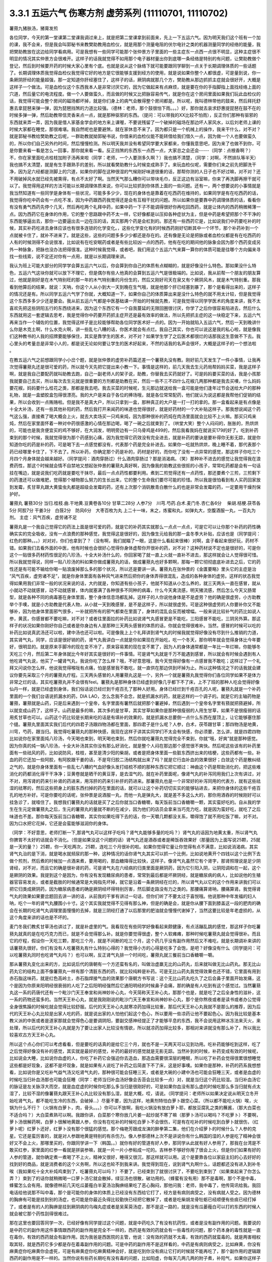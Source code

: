 3.3.1 五运六气 伤寒方剂 虚劳系列 (11110701, 11110702)
=======================================================

薯蓣九猪肤汤，猪膏发煎

各位同学，今天的第一堂课第二堂课我调过来上，就是把第二堂课拿到前面来，先上一下五运六气。因为明天我们这个班有一个加的课，我不会来，但是我会叫郭秘书来教樊助教用血检仪，就是用那个测量电阻的伏尔电针之类的机器测量同学的经络的能量，我把樊助教放在这边给同学看病用。可是我想有一些同学可能那个张仲景方子里面的一些主症东一点西一点很不明显，这种主症很不明显的情况其实仲景方会很难开。这样子的话我就觉得不如用那个电子器材量出你到底哪一条经络是特别的有问题，让樊助教做个登记，然后到时候要开药的时候大家心里有个底。也就是说从这个脉络下就可能要跟同学聊到一点关于长期调理体质的一些话题了。长期调理体质我觉得血检仪我觉得它好的地方是它很能够支援到经方的使用，就是说如果你整个人都很虚，可是量到说，你一条厥阴肝经的能量超强，那一定知道你肝经塞住了，这样子的话，厥阴病就那几个方，樊助教从那边抓抓主症就会很好开，大概是这样子一个做法。可是血检仪这个东西我本人是非常讨厌它的，因为它做起来有点麻烦，就是要在你的手指脚指上面找经络上面的穴道，然后量它的电流程度。做一个人要做蛮久，而且做的时候又比把脉容易传气，就是你在这个房间里面如果我们玩此血检仪的话，我觉得可能会整个房间的磁场都坏掉，就是你们身上的病气会散得整个房间都是。所以呢，我叫德林带他的鼓来，然后拜托舒惠去拿琵琶来弹一弹，因为琵琶挡煞的力道比较强。（德林：老师，那个鼓很怕下雨。。。）好，那你就去哀求舒惠提琵琶在鼓不在的时候多弹一弹，然后助教带信灵香来点一点，就是那种驱邪的东西。（提问：可以带我的XX比较不怕雨），反正你们那种有驱邪的东西就来弄一弄，因为我是借人家基金学会的地方来上课喔，不要说残留了一个破掉的磁场在那边坏人家风水，以后刘老师上课的时候大家都在睡觉，那很难堪。我自然呢也是要避煞，就在家休息不来了。因为都只是一个机械上的操作，我来干什么，对不对？就是郭秘书教给樊助教之后呢，一群助教就拗郭秘书说，你借来的血检仪能不能转借给我们借久一点，因为做一个人也要做蛮久的，所以你们自己另外约时间，然后慢慢检测。所以明天我并没有希望同学要大家都来，你懂我意思吧，因为来了也做不到你，可是你要来看一看是怎么一回事，那你就来看一看。反正挡煞的东西东一点西一点，大家总之会还会-----（同学：点根香啊？）不，你在家里面吃点桂枝加附子汤再来啦（同学：老师，一个人要测多久啊？）我也搞不清楚，（同学：对啊，不然排队等半天）我也搞不太清楚，就是有生手跟熟手的差别，所以就看樊助教什么时候变成熟手了。来玩血检仪呢，需要你们来之前先把脚洗干净，因为足六经都是测脚上的穴道，如果你的脚在这种很湿的气候刚好味道很重的话，那帮你测的人日子也不好过嘛，对不对？还不用破掉风水就已经先被熏得，有点不太好了啊。当然天气那么糟你可以带块毛巾，反正这边有浴室嘛，你来了再洗脚再擦干就可以了。我觉得用这样的方法可能以长期调理体质来说，你可以比较抓到你体质上面的一些问题。还有一，两个想要说的小事情就是我当然知道有一些同学是身体有一些状况，可能多多少少，现在的身体也是靠着在吃西药在维持的，如果同学是有在吃西药的话，我觉得你吃中药会有一点吃不准，因为中药跟西药我觉得还是会有互相干扰的问题。所以如果你是要靠中药调理体质的话，看看你有没有勇气西药先停个几天，然后再吃两个礼拜中药，如果中药一下子不能调得很好你再吃回西药，就是让体内的西药稍微稀薄一点。因为西药它在身体的作用，它的整个思路跟中药不太一样，它好像都是以压抑各种症状为主，但是中药是希望把那个不干净的东西能够逼出去，那你一边要逼出去一边在压的话，其实那两个药是会杠到的。那还有一些西药它是，比如说我们中药要吃补的时候，其实补药吃进去身体应该也有很多连锁的化学变化。，这些化学变化有的时候西药刚好切断其中一个环节，那个补药补到一个点就被卡住了，就补不进来了。就是这些，这些的问题多多少少都还是存在的。还有像是无论是把脉或者血检仪都是有在吃西药的人有的时候测得不会说很准，比如说有在吃安眠药或者是有些比较凶一点的西药，他有在吃的期间他的脉象会因为那个西药变成另外一种脉象，把脉也没办法把得很准。这种时候我觉得，或者吧，我们用这个五运六气来算一算你的体质可能是往哪个方向偏来寻找一些线索，说不定还对你有一点用，就是以长期调理来讲。

我认为班上可能大部分的同学学会算五运六气以后，你会算到你自己的体质有点糊糊的，就是好像没什么特色。那如果没什么特色，五运六气这块你就可以放下不理它，但是偶尔有些人他真的会算到五运六气是很极端的。比如说，我从前帮一个朋友的朋友算过，他就是刚好是在木气特别旺的那一年的木气特别重的月份生的，然后又刚好司天在泉又有个厥阴风木，就是木气特别重。那我看到他算后的结果，就说：天呐，你这个人从小到大一天到晚在生气哦，就是他那个肝已经塞到暴了，那个是看得出来的，这样子的情况还是有。所以同学五运六气学了你就，大概知道一下，如果你自己的体质算出来是没什么特色的就不用太计较，但是我觉得这个东西多多少少还是要会。我从前五运六气都是中医基础课一开始的时候就先教，可是我觉得以同学学医术的角度来讲，我不太喜欢先把这些阴阳五行的东西绕进来，因为这个东西它有一个自我蔓延的无限回圈很讨厌，你学了之后你很容易陷进去，然后什么东西就用这一套逻辑去思考，我是觉得你中药要开药抓主症开还是最有效率的做法，所以先把抓主症的这一块稳定下来，五运六气再来当作一个辅佐的位置，我觉得这样子是比较能够帮助各位同学医术好一点的。因为一开始就陷入五运六气，然后一天到晚讲什么你是木克土啊，什么水克火啊，讲一些乱七八糟的话，你医术就会有点烂。我自己其实，你也可以说这是我的私心啦，就是像我们这种教书的人我的招牌要能够保住，其实是靠学生的医术，对不对？如果学生学了之后医术都很烂的话那我这生意做不下去。我心里头的考量总是非常小人的，都是说无论如何要让学生的医术好起来，不然的话我的名声会很坏，大概是这样子的一个想法啦 。

在教五运六气之前想跟同学小小岔个题，就是张仲景的虚劳补药篇还差一个薯蓣丸没有教。刚好前几天发生了一件小事情，让我再次觉得薯蓣丸还是很可爱的药，所以就今天先把它提出来小教一下。事情是这样的，前几天我去生元药局帮妈妈买菜，我是这样子啊，就是我自己要配药就叫助教去跑，自己一副老师人的架子说，助教，你替我去买药就好了。可是妈妈要买菜的话，我是小孩那我就要自己去买，所以每次去生元就是很重要的方剂都是助教在买，然后一些不三不四什么花椒几两那种都是我去买噢，什么妈妈要花椒，妈妈要什么桂花之类，那都是我去吧。我去买菜的时候呢，生元那边就送给我一盒可能是他们逢年过节会送给大户的那种礼物，就是一盒塑胶盒包得很漂亮。我的大户是来自于各位的捧场哦，就是各位常常配药，他们就认为说这都是我帮他们促销的结果，所以会收到一点贿赂啦。但是我不是真大户，所以只拿到一盒，那种真正的大户是一打一打的拿的。那一盒看起来是有点像是十全大补汤，还有一些其他补阳的药，然后我打开来闻药的味道也觉得很好，就是好药材的一个大补贴这样子。那我想说闻这个药气这么强，直接煮了喝大概会上火，就去大卖场买一只鸡来炖，因为那种很补的药炖在肉汤里面就会比较不上火嘛。那买只鸡来炖，然后在家里面怀着一种对中药很感激的心情在那边喝，喝了一碗之后就束到了。（哄堂大笑）整个人闷闷的，胀胀的，热烘烘的，可能也是我贪便宜买的鸡不够好，在大润发，明明旁边有一只乌骨鸡是499的，然后我看我妈在就说买179的好了。吃到补药束到的那个时候，我就觉得很为那个药感到心痛，因为我觉得它药效没有完全进去，就是补药的要诀是要补得你无影无踪，就是你知道你吃的药是补的药，可是喝下去一点感觉都没有，代表那个药是完全补进去。如果你一吃就热烘烘，晚上睡不着，那代表那个药已经哪里卡住了，下不去了。所以补药，你确定那个药是补的，药材是好的，而你吃了没有一点异常的感觉，那这样子你吃三个月四个月身体就会越来越好。（同学提问：酒肉穿肠过）什么酒肉穿肠过？那是消渴病。（笑）那种补不进去的感觉让我觉得我在浪费药性，那这个时候就会情不自禁地又想起张仲景的薯蓣丸真好啊，因为像我的助教这些很抠的小孩子，常常吃药都是会有一句话挂在嘴边，就是说我们吃药就是要吃干抹尽，最后一点点药性都要利用。煮到二煎觉得还有一点药性，那还要煮个三煎，三煎剩下的药渣还可以做堆肥，觉得那个植物那么努力的生长出来，它的整个生命我们要尽可能的珍惜。所以我是很怕看到有人买药回家放到发霉，炙甘草丸跟大黄蛰虫丸都是超级会发霉的药，还有上次那个消矾散青白散什么的也是非常会发霉的药，一定要用干燥剂保护好。

薯蓣丸  薯蓣30分  当归.桂枝.曲.干地黄.豆黄卷各10分  甘草二28分 人参7分　川芎.芍药.白术.麦门冬.杏仁各6分　 柴胡.桔梗.茯苓各5分  阿胶7分 干姜3分　白蔹2分　防风6分　大枣百枚为丸
上二十一味，末之，炼蜜和丸，如弹丸大，空腹酒服一丸，一百丸为剂。
主症：风气百疾，虚劳诸不足

薯蓣丸是一个我自己觉得它的药法上面是很可爱的药，就是它的补药其实就那么一点点一点点，可是它可以让你那个补药的药性确确实实的完全吸收，没有一点浪费的那种感觉，我觉得这是很好的，因为像生元给我的那一盒冬季大补贴，应该也是（同学提问：红色的那种。。。）对对对，你们也拿到了？（没有啊，我们就瞄了一眼，这是什么看起来很棒）对啊，盒子看起来很好玩，药材不错。如果我们去看外面的中医，他有时候也会很好心觉得你身体虚帮你开很补的药，对不对？这种药材说不定也是很好的，可是你这个一贴很多药材药性很足的八珍汤，十全大补汤什么的，你回家喝了就一直上火就一直补不进去，那这样就会让人觉得很可惜。所以我就觉得说，同样一贴八珍汤的料如果你做成薯蓣丸的话，做成薯蓣丸也好多颗啊，那每一颗它彻彻底底补进去之后，它的药性还是有可能不输给你喝一贴浪废掉那么多的那个状况，所以还是要讲一讲。薯蓣丸在张仲景的《金匱要略》里头它的主症是治 “风气百疾，虚劳诸不足”，就是你身体里面有各种风气进来然后把你的身体弄得很混乱，造成的各种身体的虚劳。这样的状态我觉得如果用我们非常一般的状况来说的话，大约就是，你知道有些小孩子，他就不知道从小怎么养的，就三天两头一直在感冒，就从小就动不动就感冒，动不动就感冒，体内就塞满了各种很多不同种的病毒，什么今天禽流感，明天猪流感，然后怎么今天又肠胃型，就是各种不同的病毒塞在身体里面，整个身体信息场都乱掉。这样子的人你说他身体是不是虚劳？他的确是很虚劳，小方助教举个手噢，就是小方助教是代表人物，从小就一天到晚感冒，是不是这样子，所以就很虚劳。可是这种很虚劳的人你要补你又不能够补，因为他身体里面邪气很多，一补就把所有的邪气都束在里面了，身体的混乱会反而被增幅。一般来说比较补气的药比如说人参，黄芪，你感冒都不要吃嘛，对不对？或者往里面拉的补药比如说肾气丸感冒更是不能吃，三阳感冒不能吃，三阴另外算。那这样子的状况如果你刚好你自己或者是你身边有人是那种三天两头感冒的体质的话，你就会觉得很难补。当然，感冒的时候可以吃的补药比如说真武汤还可以啦，建中汤也还可以啦。可是像我上上个礼拜讲到肾气丸的时候我就觉得好像没有尽到什么推销的力道，其实肾气丸，同学，应该是很好销的药，肾气丸我讲白一点就是你如果现在开始吃，吃一个冬天，那你明年就会觉得身体比今年要好，很明显的。就是原来手脚冷的现在变不冷了，原来容易累的现在变不累了，因为人的身体通常都是一年比一年烂嘛，你能够冬天吃三个月，然后第二年身体就比今年好其实是很好的一件事情。可是肾气丸就是千万不能遇到感冒，所以就会有时候会遇到有人他吃肾气丸说，他买了一罐肾气丸，我说你吃了怎么样？哦，不好意思哦，我今天觉得好像有一点感冒我不敢吃；这样过了一个礼拜又问说你怎么样，他说我觉得喉咙有点痛，怕是感冒我不敢吃，就一直供在那边供到坏掉为止。所以这种情况之下的话我就会建议你要先采取三个月的薯蓣丸疗程。三天两头感冒的人用薯蓣丸这是一个，另外一个就是薯蓣丸我觉得你们各位同学如果不是体力非常之烂的话，其实吃薯蓣丸并不会很有feel。薯蓣丸是那种身体已经虚到好像几乎都下不了床，上不了班的那种人吃会觉得好像仙丹一样，就是已经虚到身体，我们俗话说已经烂到千疮百孔了那种人好用。身体已经烂到千疮百孔的人呢，薯蓣丸就是一个补药里面的一个我们台语说抓漏水的药，DIA LAO，怎么念我不会念，就是抓漏水的药，就是这样的一个调子的。就是它的主轴药物是薯蓣，薯蓣就是山药，只是后来遇到一个皇帝，名字里面有薯然后就把那个薯避掉，然后遇到一个皇帝名字里有蓣就把蓣避掉，所以就变成山药了，这样子。山药是最多的嘛，其次多的是甘草，其实甘草如果你是那种很瘦弱的人用生甘草，如果不是很瘦弱的话用炙甘草也可以。山药这个药比较是长期来吃的话是有填补的效果的，就是抓漏水总要倒一点什么东西在屋顶上，让它能够塞住那个缝。薯蓣丸里面其实我们后代的四君子汤跟四物汤都在里面，那四君子是什么呢？人参，白术，茯苓跟甘草；那四物汤是地黄，川穹，芍药，跟当归。我觉得吃薯蓣丸的那种快感，我现在这样子讲其实同学们不太会有快感，你必须要，怎么讲，就是四君四物比如说你在家里面炖八珍汤，今天喝也束到，明天喝也束到，然后你就吃薯蓣丸觉得完全不束到，你就“哦，好爽”就是那种感觉。因为你真的炖一锅八珍汤，十全大补汤其实你没有那么好消化，就是整个人闷在那边那个感觉很不爽快。然后呢这些该有的补药里面有一些祛风的药，比如说防风，桂枝，甚至是清少阳的柴胡，或者是把身体里面一些脏东西挤出来的桔梗，这些药都有一些。补血的药它还加一些阿胶，有阿胶跟干姜的话，不是穹归胶二汤结构就出来了吗？就是它行血补血的效果很好；白敛这个药是散纠结之气的，就是你身体里面有一些乱七八糟的气血好像头发打结梳不顺的那种东西它把它顺过：神曲这个药是帮助消化的，把这些难消化的药都消化得干干净净；豆黄卷就是晒干的黄豆芽，是去湿气的。就在补药里面呢，像肾气丸的补泻同用我们上次有讲过，对不对，用泻肾的药来引补肾的药进来，用泻肝的药来引补肝的药进来。那薯蓣丸也是一个非常好的补泻同用的代表方，就有这些祛湿的祛寒的，然后这些把身上的脏东西扫掉的药在里面的话，就可以让这个补药切切实实的能够钻进去，来把你身体的这些千疮百孔的地方补好。可是你要吃的话呢，张仲景是说酒服一丸，而他一丸是弹丸大，就是差不多这么大的，那你用酒吞的时候刚好可以挂急诊了，就噎住了。我想我们薯蓣丸的话就是买了之后你就当口香糖嚼，每天饭前当口香糖嚼一颗，其实蛮好吃的。自从我的学生在生元定做薯蓣丸之后，生元的薯蓣丸的量就不断的在减少，因为他们的店员会拿来当巧克力吃，就是因为蛮好吃，就吃了之后味道也不差。那你每天饭前当口香糖嚼，其实你如果吃得下去的话，你一天嚼几颗都没关系，嚼得饱了就不用吃饭了嘛，对不对。因为口水把它花掉，它还是会蛮能够滋润你的身体。

（同学：不好意思，老师打断一下,那肾气丸可以这样子吃吗？肾气丸能够多量的吃吗？）肾气丸的话因为地黄太重，所以肾气丸你脾胃不太好的话就会不消化。（但是如果没这个问题的话）肾气丸还是酒吞或者是稀饭吞效果好（那量因为上面写说25颗，25就是一天的量？）25颗，你一天吃两次，25颗，连吃三个月很补的啦。如果你觉得它量让你觉得有点不满意，比如说消渴病，其实肾气丸治的是下消，就是喝水就频尿的那一种，这种情况的话你肾气丸其实可以抓一个比例，比如说地黄开个四钱以这个比例下去做个煎剂，然后煮的时候加一点酒来煮，要用喝的，那血糖降得比较快，这样子。像肾气丸虽然它有个肾字，那肾照理说是足少阴肾经，对不对，而且它的确是很补肾的药，可是肾气丸在六经病的归类里面是厥阴药，因为它引阳入阴，让阴阳调和在一起，这个是厥阴的效果。我提到这个是因为，你有没有发现糖尿病的患者，常常到最后都是坏厥阴经，就是糖尿病的病人，比如说他的生殖器官容易发炎，或者是截肢的时候通常是大拇指先坏掉，就它是沿着一条厥阴经在烂的，所以肾气丸以它的这个作用来讲我们可以把它归类成厥阴药，因为糖尿病患者的确是厥阴经坏得特别厉害，然后脚走路没有力之类的。那腰痛算肾呐，腰痛算肾。我觉得肾气丸的效果如果要岔题回去讲一讲的话，从前我的干爹有讲过一句话，但你们听了不要太过于喜悦哦。他说那种中年发福的妇人呐，吃个一年的肾气丸腰围小十寸。这个其实我就觉得不见得有那么神，但是的确是会，就是你从腰下面到膝盖这一段的肥肉的确会在长期的吃肾气丸调理里面慢慢的去掉，就是三阴经打通了以后那里的肥油就会慢慢代谢掉了，当然这要比较是年老虚损的，从这个角度来讲的话也是不坏的。

麦门冬我们教炙甘草汤也讲过了，就是补虚里的气。我看现在有些同学好像看起来颇健康，有点活蹦乱跳的感觉，那这样子你吃薯蓣丸就真的是在吃巧克力而已，就是不会觉得那么补。就是你要觉得很虚，整个人软瘫瘫，那种时候吃薯蓣丸就会觉得很补。而且它的疗程，假设你一天吃三颗，那吃三个月，就是不间断的吃三个月，这个药几乎没有副作用然后又不难吃，就是长期调补来讲的话薯蓣丸很好。你们有没有人吃薯蓣丸有什么特别心得的？我觉得小方的心得是吃多了会饱，是吧？好像没有什么（同学提问：可以吃薯蓣丸同时也吃肾气丸吗？）也可以啊，反正肾气丸排一个时间吃，薯蓣丸就三餐前当口香糖嚼一嚼。

那从薯蓣丸变化出来的方，比如说后代的唐朝有一个方还蛮有名的，叫做治虚羸无比的山药丸，后来就叫做无比山药丸。那无比山药丸它的结构上面不像薯蓣丸一样有那个清脏东西的药，就比较纯粹是补药。可是无比山药丸我觉得效果也还不错，它里面有用到赤石脂这味药，就是红色高岭土，赤石脂焊接气血的效果那个唐朝方书写说：这个无比山药丸吃久了之后会鼻子里面开始发痛，这个是因为你原来阳明经很衰弱的人吃了之后阳明经强然后它通阳明经的时候鼻子会痛，那的确是有人吃到有这个感觉过。当然薯蓣丸这一系的药唐代还有一个毗沙门天王奉宣和尚神妙补心丸，今天简称天王补心丸，那那个也是，就是吃了之后全身性的滋补，这一系的药物还蛮多的。当然天王补心丸，就是我刚刚说的毗沙门天王奉宣和尚神妙补心丸，那个是你熬夜或者是读书或者办公觉得全身很焦躁的时候吃就会觉得比较舒服。后代的天王补心丸就寒凉药加得比较重，那后代天王补心丸我就不是那么的推荐，因为后代的天王补心丸比较是出家人吃的药，就是说出家的人怕他们起这个色心，所以要用一些凉药让他不要起色心。因为我比较是基本教义派的中医或者是道家那就会觉得色心是要调阴阳，要副交感神经提正了才能够平息的东西，我不会说用这种冰冻法来灭火，来处理，所以后代的天王补心丸就是为了要让出家人比较没有情欲，所以就凉药加得比较多，那相对来讲就没有那么补了，所以我比较喜欢古方天王补心丸。

所以这个点心你们可以考虑看看，但是要吃的话真的是给它三个月，就也不是一天两天可以见到功用。吃补药能够吃到这样，吃了之后觉得好像没有补的感觉，其实就是最好的感觉，补药的最好的感觉就是无影无踪。当然补到的时候，补药变成有效的时候呢，比如说会大睡，比如说你血虚的人，你吃了补药它会强迫你去造血，那造血需要很深层的睡眠，所以吃了补药会觉得很累很想睡觉这些都是好现象，这都不是坏现象，就是如果有人说吃了补药之后简直下不了床，这是好事噢。如果你是那种，补药的药系我想想看，比如说你是又吃补气益气汤又吃肾气丸的，那种很可能会狂睡三天，或者是大碗的小建中汤也可能会狂睡三天，或者是血虚的时候吃当归补血汤那也可能会狂睡（同学：老师当归补血汤好像会舌苔会比较多一点）对，就是当归这个药比较湿。当归补血汤它的脉证是左关脉浮大而空，就是血症虚的时候你吃那么多当归是很刚好的，可是如果你血没有那么虚的时候吃那么多当归就有点太湿了，比较不湿的像薯蓣丸跟天王补心丸比较没有那么湿，就是大概，哎，请说。（同学提问：老师所以如果决定说从明天立冬开始吃肾气丸，都不能吃生冷的东西，会破掉…）尽量不要，因为这样，地黄剂特怕白萝卜跟空心菜。（所以都不能吃火锅）唉，火锅为什么不行？（火锅有白萝卜，肉，骨头。。。）你可以不放啊，我吃火锅没有放白萝卜耶，都放豆腐乳之类的蘸酱，（那大白菜也不适合吗？）大白菜煮熟可以啊。我跟你讲，白菜那个寒你放几片姜一起炒就不寒了嘛（那萝卜汤可以喝吗？不吃萝卜）不要啊，萝卜汤很解药啊，白萝卜很解地黄跟人参，你没有在吃补的时候吃白萝卜不会很伤，可是有在吃补的时候吃到白萝卜就很伤，（红萝卜呢）红萝卜还好，红萝卜没有那个很猛的感觉。那个梅艳芳跟成龙演的醉拳第二集，他们在介绍萝卜的时候什么？人参的克星。它还是蛮厉害的，就是对人参跟地黄是特别的有杀伤力。像人参那德林上次不是讲说你有什么韩国的湿的人参是吃了精神会很好又不会上火，那哪里买的，你跟同学讲一下（韩国。。）就你有好的管道有好人参，那同学从此就有好人参用了，那我在台湾是不敢买红参，家里面的红参一看就是拼装参嘛，就是一片一片小参粘成一坨的。吉林参不够好你用了很会上火，但是你们如果有好的人参的管道，就你确定煮一煮喝了不上火，精神又很好，睡得又很沉，那这样就可以用。这个是要靠各位以家庭主妇的心去好好的找到好的商品，就是消费者的这个义务啊，所以这也轮不到我来讲。我觉得到现在，说到肾气丸啊什么，话题都还没有进入到补冬唉（我如果吃十全大补炖鸡束到了，吃薯蓣丸可以吗？）不要了，已经束到了就很讨厌了，不要吃到束到了（如果束起来了你怎么弄？）束到了的话你就稍微喝一口萝卜汤它就会散掉，绿豆汤也很散，破功用的。（蜂蜜有没有用）那不是毒啊，那个不是中毒，蜂蜜怎么会有用。就像德林前几天吃瓜蒌薤白半夏汤治胸痹结果吃了恶心胸闷，那他问我：老师，我中毒了，他传简讯给我。我回电话给他说那不叫中毒，那个是可能你的身体的体质上已经没有东西给它打了，经方是有病则病受之，没有病就人受之。因为德林的胸痹有可能是挂到别的汤症，也可能是你最近灸得比较勤快已经把它散掉了，或者是吃柴胡龙骨牡蛎已经顺便有些痰已经打掉了，或者是有的人的胸痹是挂到厥阴病的乌梅丸症或者是吴茱萸汤症，那不是这一路的，就是没有瓜蒌薤白可以打的东西的时候人就会被它那个药性刮得很难过。

那在这里也要回答同学一次，已经好像有同学提过这个问题，就是中药吃久了有没有抗药性，或者是没有副作用的问题。我要说的是中药它的副作用这件事情跟西药的副作用是完全不一样的，西药是有效的药就会有一些毒性的问题，那个药本身的毒性就是一直在毒你，有效的西药就会有副作用。因为我爸是西医院的主管，他说：没有效的药就不太毒，有效的西药就蛮毒的。就是两害相权取其轻，就是西药它多少都是存在着毒副作用的问题。可是中药的副作用不是这样看的，中药是有病则病受之，比如麻黄，你没有麻黄症你吃麻黄你会虚死，可是有麻黄症你吃麻黄精神会好，就是吃到你没有病让它打的时候就不能再吃了，那个副作用的逻辑跟西药的副作用是不一样的。当然你说有些药长期吃有没有毒的问题，比如阳虚，你每天几两几两的附子煮，补阳气，如果你这样子连吃八个月的附子，你也可能会有附子的毒副作用，就是整个人脸会有一点灰绿灰绿的。我觉得那个东西有点像是所谓的生命力的取代现象，就是人的能量不够你一直用植物的能量来补，然后补到你有点植物的样子，这个不是很可爱啦。但是基本上有寒气让它打的话，附子都不太会有长期的副作用。像德林的这个瓜蒌薤白半夏汤吃了不舒服这个事情，其实也是一个蛮好的契机，比如说在明国初年有一篇中医界的文章叫做断肠续命记，讲一个姓王的中医他得了腹膜炎，肚子痛得不得了，想说要死翘翘了，然后他好像是吃承气汤之类的药，吃了之后一直拉肚子，可是肚子还是痛得要死，因为腹膜炎是脓已经弥漫在肠子外面了，你去打大便也没有用。因为已经生死关头了他就吃了一剂大陷胸汤，大陷胸汤就是里面有比大黄还多了几个甘遂啊什么的药，吃下去之后他就觉得，哇！好舒服!就是大陷胸汤的药性不会像大承气汤的药就直接就下去，是在胸口这边盘旋，然后把痛的那些脓都抽干净那种感觉，然后他就好了。好到觉得已经快要痊愈了，想要再喝一碗收工，那一碗下去就痛得在地上打滚。就是那个药你有病给它打的时候你觉得哇！仙丹，你没有病给它打的时候就是剧毒，就是这样的情况，比较是可以形容中药的副作用。所以如果你吃中药，有吃有好的话你那个方不用急着换，那你吃到已经再怎么吃都没有再好了，那可能你就要找新的主症框吃别的方子，是在这个逻辑来运作的。

（大黄蛰虫丸可不可以和肾气丸一起吃？）我觉得隔开吧，如果你是饭前吃大黄蛰虫丸你就饭后吃肾气丸。有些时候有些药加在一起会产生你不要的结构。因为经方很讲究结构，不要说经方，比如说后代方，清朝就有一个医案，就这个人阴阳两虚，医生就开药，阴虚我们来开个六味地黄丸，阳虚开个补中益气汤，然后让病人早上吃六味丸，晚上吃补中汤，哇，那个人吃得很好。那有一天那个人要出门旅行，想说不行啊，没时间吃了，赶快煮在一起吃，然后就胃塞住。因为补中汤是往上拉的，六味丸是往下走的，然后两个汤就粘住，变成中间就闷住，然后医生就说你不能这样吃，这两个药会打架的，要分开来吃，那这样子就会比较好。就是药的走向问题要考虑一下，所以就稍微隔开，隔两个钟头，你等第一个药的药性过了再吃第二个药就可以了，大概是这样子的逻辑，还有没有要说的？（同学提问：因为我现在这样打嗝是有点吃得过多，胸口还有点闷，那我该吃点什么调护）呃~你的胸闷感有没有伴随恶心感？（没有）那这样子的话，单纯胸闷就回到桂枝去芍药汤，就是补心阳，因为胸口已经没有它可以打的东西它会刮掉你胸口的气血。（腰吃肾气丸？）腰吃肾气丸就可以。（现在在补虚的话要不要多吃一点？）你消化得动你就多吃，无所谓啦。肾气丸加点酒煮碗汤喝也可以，消化得动就都不是问题。肾气丸的问题是怕你消化不动，加上脾胃这边被挡的话，药效就差了，所以这边就把薯蓣丸介绍给大家。
现在接下来就是要跟同学聊一聊中医的某一个层次的体质学，我们来说一说五运六气。五运六气我觉得有点像是推背图烧饼歌，就是每次都是这一年快过完反省一下，觉得，哎呀，今年五运六气是这样，果然。就是事情没有发生你不会很当一回事，等到事情过了回头来想才觉得说对啊，今年为什么不这样保养？都是马后炮居多。五运六气的话，我们把五运跟六气分开来讲，这样子同学比较能够理解。五运就是每一年有每一年的年气，这个年气当然是依照五行金木水火土，金木水火土是五，所以它的数字一定是天干地支里面五的倍数，所以就是甲乙丙丁戊己庚辛壬癸这十个。我给你们的这个讲义就是西元年跟公元年的尾数是什么那一定就是甲乙丙丁的某一年的什么嘛。我们先来看一看今年的反省，今年是2011年，公元年的干支，2011是“辛”。那辛的话，我们看这个表格最左上角天干，如果是辛的话是水运，丙或者辛是化水。这个化水如果是丙的话，就是水运太过，如果是辛的话就是水运不及，所以今年的一整年的这个气的调调就是水运不及的调调。好，我们来反省今年大家生什么病，因为上个礼拜好像好几个同学樊助教都觉得他得猪肤汤症，所以就让我觉得说必须要来反省一下。我们中国人讲究五行的生克对不对？水会克什么而它被什么克呢？就是我们中国人的五行是土克水，所以水运不及的那一年就会土气有一点太过嚣张。土气在风暑湿燥寒火里面是是湿气，所以2011年这一年的问题会是湿气太重。然后水不够的话，平常水要去克火，让火气不要太嚣张，那水运不够火就会不被克，所以火气也会太重。这个现象通常在前半年会比较明显，怎么个明显法呢？就是前半年就会又湿又热，就是人的体质会太湿而太上火。那这个人的体质如果又湿又上火会怎么样？代表性的就是尿道结石。所以是不是有同学说今年好像尿道结石特别多，猪苓汤症特别多，就是又湿又上火的体质，这个部分会呈现出来。那到了下半年我觉得就是非常单纯的水运不够的调子会出来，那水不够的话会怎么样啊？就是上个礼拜同学喉咙痛都在猪肤汤症，就是肾水不足的一些病就开始出来了，所以我觉得以今年来讲这个反省还是可以的。你想想看噢，因为这个天干地支十年轮回一次嘛，所以通常我们哪一年出生的，等到我们十岁，二十岁，三十岁，四十岁的那一年，通常身体会特别的有一点毛病，因为你比较偏到的那个地方会特别的再更偏一点，所以这个东西还是有意义的。所以中国人就会说，比如说像2011年这种年气要怎么补呢？就你要补水，补肾水。问题又出来了，你想想看，我们一般来讲补肾水的药一定是地黄为主对不对？可是如果你这一年是脾胃太湿的一年你地黄怎么补，对不对？所以开药就会遇到这个难处。就是如果你知道这个五运六气卡在哪里的话，你开药就会有一点偏颇出来。就是你要吃地黄，可是你脾胃又湿到你不能吃地黄。像这种知道今年是水运不够，水运不够的话相对来讲是容易发炎的体质，可是水运不够的话会容易湿气泛滥的体质对不对？那湿气泛滥又容易发炎的时候，比如说你今年感冒如果你咳嗽的话那你就要想：这咳嗽可能是脾太湿然后支气管在发炎，你懂吗？就是今年开药的调子就会往这个调子走。所以如果今年的感冒咳嗽你可能你那个去湿的药就可以加多一点，比如往年咳嗽药里面不加苍术的，可是今年可能就多加一点苍术啊，茯苓啊之类的。那往年咳嗽药不见得下那么重的清火的药，今年清上焦火的药什么栀子啊可能就要加一点，就是这样子那个咳嗽就会比较好医，就是每一年每一年跟着年气调，你开药会比较好开。这都是马后炮，对不对？助教已经快要跟我比中指，说你现在才讲都病完了。就是这个调子会存在的，所以我觉得这个年运虽然是一个很单纯的五行的太多或不够，可是实际上这一年的很多病都会被这个调子污染到，所以这样子同学还是要有个底。那我呢，在今年年初的时候我就觉得说我不要放马后炮，所以我在部落格写一篇文章说今年要补水的话，你要多吃猪油饭，猪油拌饭或者是上海菜饭，就是你买一些肥猪肉来炸猪油，因为要补的话猪油要自己在家炸，炸得焦黄一点比较有用，然后加点盐巴青姜菜切末蒸一锅菜饭，（同学：加一把家乡肉呢）对，之类的，就是猪油蒸饭。因为饭这个东西还蛮祛湿的，猪油又补水。我就觉得如果你是学张仲景方剂学的就会知道，肾水虚你要补的话赶快用猪油补，补得最快，用地黄补那是慢慢调补的，地黄不见得比猪油快噢，少阴病的方子里面要补水都是用鸡蛋黄或者是猪油，都不是在用地黄在补的。（同学：要炸到焦焦的，我以为说现在猪油熬得白白漂漂亮亮的）漂亮比较不好吸收，微微的焦黄比较好吸收（吃卤肉饭有没有用？）其实也是可以，只是卤肉饭的那个猪油没有焦黄，如果你自己熬的话应该会比较能够让药性更透出来一点。像现在都是马后炮，不过我这年头就讲过了。你摇头是什么意思（同学：我觉得卤肉饭的效果不如炸猪油）我也是觉得卤肉饭不如自己在家炸猪油做的猪油菜饭。就像今年2011年你吃很多补药的感觉，就是身体有被补到的感觉还不如一碗菜饭，真的会有这种感觉，就是今年特别需要这个东西（同学：上海菜饭要先炒过以后再去电锅蒸吗？）这样也不错，当然这个法子可能你明年就不能用了，因为明年是什么年啊？壬，壬的话是木运太过（同学：那是肝火太旺，大家会生气嘛？）可能，明年是木运，壬是木运太旺，木运太旺的话，木太旺去克什么呀？木克土，所以明年的整个调子会比较像少阳病的柴胡芍药栀豉甘草汤那个样子，就是神经紧张造成消化失调。木运太旺，金克木，那肺就好像克不住木，就是肺克不住肝，那那个时候肺就会有一点被肝卡到一下，所以明年会比较气虚，会比较容易气虚。所以木运太旺的一年你要养肺要怎么样呢？就是对人对事都要告诉自己要维持一个冷漠的心。就是说人家发生什么事就要告诉自己，那是人家家的事，那是他家的事，就是这个人好烂，那是烂他家，就是要有那种你家的事是你家的事的那种感觉(同学说：那所以就要补肾吗？因为肾水)木运太旺，你还补肾去生木，水生木，那你会爆掉（。。。）木运太旺的话，会生火，所以你不能补火，你补了火它会把金烧坏，就是疏肝补气就好了，疏肝补气为主。当然你在补的时候就会知道因为这个五行的不调和哪里会卡到一下，那时候你再微微调。就像是肾水不足照理说是用地黄，可是今年用地黄会卡，就是脾胃太湿用地黄会卡。所以今年大家团购炙甘草丸不知道干什么，那么多地黄吃下去不知道会不会卡到一下。我觉得同学也不要在这个五行的思考里面太过于扮演或者是推演到太泛滥的地步，因为五行就是什么都可以生，什么都可以克，乱成一团之后你不知道药要怎么开了。但是以古时候的人的每一年每一年的诀窍来讲的话，像今年就是你如何能够补肾水但是不要被脾湿挡住，这个药法要会。那绕过地黄的话就是猪油好用，你不绕过地黄的话你可能就是，比如说你吃地黄剂觉得有点塞到，那你要吃些去脾胃湿的参苓白术散之类的药把脾胃的湿气刷一刷，之类的。所以我觉得张仲景补肾水这件事情就是用猪油剂其实是很高招的。因为像今年这种年气真的是猪油剂好用，你不用猪油用地黄的话就会比较难用。我年头会写《今年吃菜饭》那篇文章，我觉得好像是看到楼忠亮医生（出过一本书叫《算病》）的网站好像叫人家今年要吃核果类核桃类保养。其实那也是对的，可是我就觉得说吃那么素干什么，菜饭不是比核桃好吃吗？就忍不住吐他槽写了一篇，不是出于善心噢，就是有点跟人家莂苗头这种恶念写的。当然我今年也吃了不少核桃啦，所以说是莂苗头其实还是有听人家的话噢。
因为讲到猪油剂我就忍不住今天来说一说少阴篇的猪肤汤。我先来顺过一遍，就是少阴病容易烂扁桃腺对不对？那我说你烂了扁桃腺，你知道自己脉是很沉的，沉细的，那就赶快吃麻附辛，吃真武汤把少阴病治好，但是我这个话讲了之后，我想同学有些人可能误解啊，以为真武汤，麻附辛是治喉咙痛的，那不尽然噢。就是你喉咙一痛就要赶快吃麻附辛是没有错，可是少阴病的喉咙痛最要紧的事情是你要先治好少阴病，就是少阴病治好你喉咙痛才不会恶化，所以我当然会说你要先吃麻附辛，先吃真武汤，可是你吃了麻附辛吃了真武汤扁桃腺说不定还是烂在那里，所以这个反过来讲是不对的。我的逻辑是说你如果没有先把少阴病治好，你不能去吃治喉咙的药，因为没有效，但是你少阴病治好了你不见得喉咙痛就会好。那少阴病的喉咙痛我们一般最常用的方子是桔梗把那个脓挤掉，挤掉的时候他那个组织才能够恢复活力。

什么事情？（。。。。。。。）那那个甘草生甘草本身就有类固醇的消炎效果嘛，所以吃了以后比较不会发炎，那桔梗甘草汤是什么时候好用呢？桔梗甘草汤他好用的时候是——你喉咙痛可是很有痰可以吐出来，就是你会知道你那个喉咙痛的地方呢那个痰有在往外流，你知道吧，一面喉咙一面扁桃腺发炎一面可以咳——就是吐得出一些那个黏黏的东西，那代表它的那个化脓是有出口的。那有出口的情况桔梗这个药就特别好用。这样懂吧 所以  “喉痛而有痰”这个主证框 你用桔梗甘草汤，那桔梗一碗就下到8钱 不要再少了（三碗一碗服。。。）随便啦  有他们那个量就可以了 （没有痰）那没有痰就有别的医法这样子。那所以这个少阴病喉咙痛吐得出痰的桔梗甘草汤好用，当然先决条件是你先把少阴病医好 哈，不让扁桃腺一直继续烂下去，那其实我今天是因为讲到五运六气就觉得有些猪油的方剂要先教。所以我今天来呢上楼的话同学给我讲我们家小孩在肠病毒肠胃型感冒，那些流行性的东西咯，我会觉得说糟糕没有先把泻心汤什么的排进来，（吃太饱是泻心汤？）不会啦，什么泻心汤吃太饱，吃太饱吃健脾丸，那这个——所以呢我觉得少阴病啊基本-因为少阴病喉咙痛有六个方子，那我觉得桔梗汤或者甘草汤这种我觉得是一般最常用的，那然后呢上个礼拜同学在这边少阴病喉咙痛哦，好像那个喉咙痛的感觉并不是喉咙那边很有痰，而是身体有点热烘烘的感觉，就是身体有种燥热感，那那个会挂到猪皮汤，就是用猪的那个五花肉的那个肥猪肉的部分来煮的汤，那这就是买一斤啊，古方的一斤现在你乘以0.3嘛，就买个五两重，就买个五两就好了，买五两的五花肉的肥的那一半，然后呢煮了之后呢，十碗水煮五碗水，那水当然是煮得很油啦对不对，那你再加一碗的蜂蜜，再加半碗的米粉下去，那这样子蜂蜜与米粉煮了之后它就会变成粿粿自动就产生勾芡的状态嘛，那放凉之后就变成果冻状，那不是果冻状糊状吗，（对，就是糊糊的）糊糊的，啊天气不够冷那就糊的，天气冷它就变果冻，那那个这样子的话呢，你就这样子一瓢羹一瓢羹吃，那这个的话就是，他的主证是少阴病拉肚子加喉咙痛加胸闷加心烦，简单的来讲就是哦，你得少阴病的时候，你的那个内分泌的肾，是很需要立刻给他补充类固醇、胆固醇类的东西，然后用皮肤呢，用猪的肥肉去补，因为肥肉在皮下对不对？皮下刚好走膜网，因为如果你要补这个心的话那你就用鸡蛋黄，那就是朱鸟汤，那走膜网，那这个走膜网它还会全身这样走一圈——消炎，那你就要记得就是如果你的喉咙痛或者你身上经今年的身上有你这好像有在发炎的感觉，然后身体热烘烘烦躁的感觉，这个拉肚子或有或无都没有关系，因为少阴病肾虚有的人会拉肚子有的人不会拉，但是主要就是身体热烘烘，胸口烦闷那种感觉有出来的时候，那还是这个猪皮汤有用，所以同学你如果今天年感冒走到这一块了，那你就要会用猪皮汤。

你——什么那么多表情，（哎，我小时候想说太好了，我没有下利可以不要吃，就是你既然说可有可无）下利可有可无啦，啊就有种热烘烘的烦躁感，胸口闷乱闷乱的感觉，啊请说（想问一下哈，上个星期啊就是我们XXXxx有些人在说大家就讲。。。。。）我不晓得，樊助教说的，他的辩证点在哪里我也搞不清，反正他说了就算，因为他医术算好的了，就是已经（因为上次我记得他跟大在讲说就是喉咙痛啊，然后吃猪皮汤的），不会吧，喉咙痛就基本排的是桔梗甘草汤，（这白粉是米粉？）啊？什么？米粉，米粉。（米，吃米的粉）米打成的粉，米磨成的粉，做”哇贵”的粉。（哦就是那个。。。。）”哇贵”那种，对。（。。。。。。。。。）啊讲话讲太多，那（。。。。）因为讲话讲到搔瞎的时候当然是猪肤汤嘛对不对（。。。他讲的一些症状就是说你是吃真武汤。。。。）哦，那那个我可能是因为今年的年运的关系，我会听到你那样子吃真武汤会觉得你身体会变得太干，需要用到一点猪皮的剂来润一下，因为吃真武汤会吃到一个点，你会觉得好像身体有点焦躁焦躁，烦躁烦躁的感觉还在出来，那就是猪皮吃不够啦，这样子。因为如果没有那种，如果吃麻附辛或者真武没有那种热烘烘的烦躁感出来的话，那你就看看如果是那个喉咙痛有痰你就用桔梗甘草汤收功就可以了，但是今年来讲的话你吃真武麻附辛可能收得不是那么漂亮，会残留一个烦躁感，这样子，（。。。。。）地支我们等下看六气来讲，我给我分开讲，我现在在讲五运，所以今年的年运是如此，所以你就知道说诶说不定今年就是又湿又上火，然后又可能是水不够，身体自我消炎的机能不足，所以动不动就身体会发燥热，那今年你有没有觉得好像身体容易好像又觉得湿闷闷地，然后觉得人热烘烘的这种感觉，多多少少可能会有，那你就知道怎么调，那如果你是虚劳体质的人呢，那就要学会另外一招叫做猪油煎头发（呵呵呵）这个方子很好，今年很好用，要学会，到明年就不用喝，你咬着牙撑到明年就换了（呵呵呵）呵呵，明年你肝气郁结的时候用鳖甲磨成粉，那个特别疏肝，对，鳖甲磨成粉，那个疏肝效果最强，你那个肝脉硬邦邦的，那种肝脉硬邦邦就是你在家里面咯一天到晚跟什么老婆老公孩子呕气哦。呕那么十年之后你肝脉整个硬掉，那要用鳖甲才能打通，怎么啦（。。。）啊？（。。。鳖甲）鳖甲还算便宜啊，不然要羚羊角啊，羚羊角好贵，（。。。没有别的东西。。）如果你只需要疏肝的话就鳖甲一味，这样子，那你又气虚血虚你另外挂嘛，好吧，我只是单纯在讲疏肝啦，那这个猪膏发煎咯治的是一种古书把它归到黄疸类，但是有些人呵他这个症就是这样子这个人看起来枯瘦枯瘦的，然后脸色是黑黑黄黄的，就是你有时候觉得这个人看起来怎么那么，那么焦枯那种感觉，那这样的情况呢你必须用猪油煎头发，

哎怎么露出一副不可置信的表情？（到哪里去找头发。。。剪头发）头上面就有啊（剪头发剪头发）就是你家里面随便有什么小妹妹，辫子抓过来咔嚓一刀就有啦。这叫家人乐捐啦，就是不要染过的就好，不要有染过什么离子烫过的，（还有没有染的，要小朋友的）哦我跟你讲我们的那也是很好啦。就是就是乱发如鸡子大三枚，就是古时候的人没有染头发这件事，或者就算染也是天然染剂不会shi嗤伤你啊.，那那种文化话就是平常梳头时候啊那种掉下来的头发，那有事没事就装个布袋啊，自然而然就会有一定的存量，你知道吧，梳头梳下来掉的那种头发，就是你不用特别去剪，（太好了，哦）或者是那洗澡缸、浴室排水口拿出来，洗洗就留着。那那乱七八糟也不要拔你的毫那种啦，一坨两坨，xxx  一坨坨的毛球那样子你知道吧，就家里面洗干净就留着（老师一定要黑头发还是白头发），可以可以。中国人说发是什么呀？发为血之余，就是人的这个吃进的营养拿去造血，然后血用到最后分解了，没有用了，那个最后剩下来的血的那个残余物质他会拿去长头发，这是中国人这个人体神话诶，所以中国人就会觉得说，头发是个非常重要的引经药，就是你任何的，你吃下去的营养哈，要引他到血里面去做血该做到事你就必须吃头发，就是头发是血走到最后变成的东西，那如果你比如说西医说什么生病做化疗之类的，那你血伤到了，他走不到最后一步，那你头发就会掉了，这样子，就是，所以你用了头发的话，你的那个吃下去营养都会跟着血走一轮。那那个因为小建中汤那个吸收营养主要是消化轴的，就是让你的消化轴能够吸纳营养，但是吸到的营养，如果不能够跟着你的血走一轮的话，这个人就会有所谓的血枯症，就是看起来黄黄黑黑整个人焦枯焦枯的，那这样子的病呢，那你就要用猪油，因为猪油呢也是吃下去也会走这个三焦膜网，滋润你的，那头发加猪油你吃下去的营养就可以很到位，你知道人才不会这样的黄黄黑黑枯瘦枯瘦的（xxxxxx健康的人头发 头发要x进去吗）不健康的其实也可以用，哈？（头发要x进去吗）不必不必，就是你拿那个半斤猪油，半斤猪油也没多少啊，而古时候半斤现在是4两5两左右嘛，5两做差不多一碗，不到，不到一碗这个饭碗的猪油，那那个猪油呢，你就在火上面烧得很热很热，然后把头发丢进去，那头发在热猪油里面一直烧一直烧，他会慢慢化掉，会碳化，那到最后里面的碳化头发可以不要吃，你就喝那个猪油就好，小心烫死人咯，就是放到温温的（可是放到温温的这样喝起来特别恶心啊，）分两次喝，我管你恶心不恶心，这是药，又不是吃饭，对不对（那我可以拌饭吗）会更恶心。就是那个烧焦的头发会拌在饭里面不会比较好吃呢（那我加酱油咯）。好啦，en  sai啊，你炒苋汉菜炒苋菜什么大蒜，就是你那个猪油煎出来，我跟你讲但是这样子差不多一碗的猪油你炒菜你要这样子吃几餐也很恶心诶，你还不如就捏起鼻子这样子喝就好了，煎过头发的我很难保证（可不可以加蒜啦）可以啊可以啊，昨天总之把那个猪油吃下去就好了（昨天就把那个猪油那个爆头发）你不要那么努力的对号入座，我看你没有到黄黑枯瘦的状态啊，（可是那自己，如果不是自己的头发，但是自己有那个状况呢，在吃自己的头发那会不会没用）还算有用，还算有用，还可以，就是即使是生病的人头发其实都还，还算可以用，就是（那以后去剪头发都要把它叫他收起来），你们没有染头发是吧，（没有）哦那很好啊，什么（。。。）不需要啦，没有那么严重啦，就是没有到枯瘦焦黄我就觉得你吃吃肾气丸，吃吃小建中也很补了，就是如果你真的就是整个人就是脸发黄发黑然后很枯瘦，然后动不动觉得口干舌燥，就像猪油剂都是治那种什么干干燥综合症，你知道有些人动不动就口干眼睛发干那种那要用猪油（十年前的黄疸可以吃吗）什么？（十年前的黄疸）可以，可以可以。

（坊间  ren  jiang仿着人家尿疗法呢）尿疗法是这样子，我觉得尿疗法哦也还蛮能够把病气抽掉的，可是呢，尿这个东西哦你也不能长年累月的吃，这个长年累月的吃它不是很，不是延年益寿的东西，你懂吧，就是你知道吃到你病好了就不用来吃了，比如说像那个尿疗法我觉得吃自己的尿这件事情是有这么一种疗法，可是非常迷信的一天到晚吃我觉得那对身体并不好，所以我觉得尿疗法比如说小孩子，那种四五岁的小孩子那个尿，取他中间的那一段，有那个童子尿，那那个是什么闪到腰那种筋骨扭伤那种一碗下，没有一碗就是一口下去就很有效，那真的很有效，跌打损伤用那样的疗法非常强，尤其是闪到腰特别的有效，可是我没有觉得应该吃长期，那这个那像另外他治的一个病啊，古书里是治阴吹，就是一个女人她的阴部意思有这种好像放屁的现象。有遇到过吗？偶尔会有啦，很少就是了。那这个阴吹呢？她中医的假设也是啊，你吃下去的食物哦，你吸纳到的能量你的身体不会用，所以那个食物的气你身体抓不住，用不了，所以他就掉下来，就会形同阴部发出类似放屁的那种症状。那这样的话你必须要用猪油煎头发，才能把你、才能够让你身体的那个整个系统把食物里面得到的能量拿去运用，不要让他掉下来，啊。所以阴吹或者是枯瘦焦黄的这个、当然他本来是治阳明病热入血分啦，就是血太血一下子太热，人莫名的血热发黄的一种急性的有点像黄疸的症状，那所以你如果是老实说、就是我们一般来讲就是长期补血是炙甘草汤嘛对不对？这个是在补血药的结构上非常好的，可是有的时候你真的就是血虚到你的这个什么枯瘦焦黄感觉有出来的话，就像你说熬夜熬到吃当归补血汤那说不定这个会比较有效，至少今年这个会比较有效，因为今年年气很湿，你吃当归补血汤会太湿，你吃猪油（煎头发）比较不湿，是吧。所以就是以今年的保养来讲的话，会非常容易偏到猪油剂这边，那反正现在也11月了，那到1月就换年了啊，就是这个日期我写个是大概啦，就是那个因为中国的节气大概对阳历差不多在那一天前后啦对不对？就大概知道一下啊，所以这个我觉得今年教猪油剂会觉得教起来比较、比较有感觉，因为今年我们比较需要，那到了明年的话呢，木气特别旺啊，那整个就是疏肝啦，疏肝解郁那一路会特别有感觉，明天年你就要想啊，什么加味逍遥散，加味姑嫂苦草丸这种疏肝解郁的药，吃起来会特别有用啦，换一年换掉换一路好不好，所以那明年我们要吃什么保养啊？（…）如果以食物来讲的话很疏肝的药是麦芽，其实麦芽也不叫食物哦，（甘麦大枣汤…..）甘麦大枣汤的麦没有芽，没有锋拨来的还不会疏肝，啊？（…）柴胡啊，柴胡的问题是伤血，柴胡，长期吃柴胡，我跟你讲后代的那个逍遥散什么柴胡都是微量，那个不伤血，可是仲景方的柴胡剂那个柴胡都是大量，那个会伤血。呃….（…）看啦我觉得明年的话就是等着看人爆肝啦，什么那种木郁特别强的爆肝不会是B型的,C型肝炎是肝阴虚，明年也不太会，明年的话要有肝炎都会猛爆型的，就是比较是A型的，A型的。那A型的话，哦那那个，哦原来阳明篇那些黄疸的症状都好多觉得都不用教了，好像为了明年还是要教一教，这什么清肝火就是治这种猛爆型的肝炎，因为猛爆型肝炎你吃柴胡剂就会爆得更凶，就会死翘翘，因为那个柴胡剂是让肝阳冲上去的，那已经是肝阳太旺了你用柴胡他会火上浇油（是la?）la阿是解肝毒啦，不疏肝，la阿粉绿豆黄那是解肝毒用的那个又不一样，疏肝的药，那看看，因为我觉得现在的人哈，有的时候体质上已经有一些人是已经偏到厥阴病了，那到了明年就蛮有发病的机会，那你明天如果来跟郭秘书樊助教做一做血检仪哈，知道如果你根本就已经是那个啦，那个你的肝经的那个能量已经快要爆表了，那你到明年，你厥阴病就会有得搞哦，就会蛮夸张的，啊？（今年是不是不适合吃he gu.？）我觉得he gu没有那么毒啦，你吃吃没有关系啊，但是主要是明年不要让那个木气强到去剋到别的东西，就是你明年的话，我觉得以保养来讲哈，就是比如说你开始觉得心情一紧张就消化失调的话，你要吃一点疏肝理脾胃的药，就是小建中啦，柴胡芍药枳实甘草汤之类的逍遥散都是可以用，还有就是这个东西哦，你们呆会下课啊，你们要算一下你出生的那个时候你的先天的体质是怎么样，就是说如果你先天是体质就是木气特别旺的，那你遇到木气特别旺的这一个时间点会大爆， 但是如果你先天体质就是木气特别虚的，那遇到这点你刚好特别健康，你知道吧，就是这个要看情形的好不好？（……….）啊（….）那你就可能会因为木太旺会生火，所以你明年就必须要防范各种的发炎，就是各种的上火的现象，那这有些人会对五运六气特别有感觉，那有些人他体质刚好很糊，那就不会比较没有感觉，这样子，所以啊，明年大概率是这个调调，那这个是五运，那六气的话呢比较复杂一点，我这么说啊，我看我要怎么讲能够简单一点，就是每一年的主气一定是春夏秋冬嘛对不对？一定是春天是木气，然后 夏天是火气，然后长夏，就是夏天结束的时候是土气，然后秋天是金气，然后冬天是水气一定是这个调子嘛，啊那六气来讲的话有两个火啊，所以君火和相火都放到这边，那但是呢问题就是，这一年会随着这一年地支的不同啊，而有不同的一个气的那个，那我们先来说这个司天的气比、我们先来我们来反省今年好不好，今年是什么，地支是什么呀，兔子申卯对不对，那卯的话是阳明燥金司天，也就是说这一年的中间这一段气就是第三段气会是阳明燥金特别强，那不过话又说回来了，因为今年的年运来讲是比较湿对不对？那刚好在5月到7月之间是燥气特别强，所以湿燥刚好要互相打拼平，所以可能同学会有一种感觉，就是今年的5月到7月这段时间你可能身体还会觉得好像比较好一点，就是不会觉得身体很怪，，刚好它打平了，但是呢阳明燥金司天哦，阳明是二阳，那他的司天一旦确立之后呢，第六个气呢就是在泉，那第六个气呢，他的这个六气的走法，他的顺序是这样子，是一阴二阴三阴，一阳二阳三阳，所以阳明燥金下面一定是三阳，所以三阳是太阳寒水，然后呢，三阳完了之后就会一阴，一阴是厥阴风木，然后一阴完了是二阴，所以在泉是少阴君火，那反过来从头来讲的话，那这里会是三阴，三阴是什么？太阴湿土，然后这里会是一阳，少阳相火，然后呢这个东西司天的位置上面的位置是什么的时候呢，他相对的来讲我这边有个表格下面呢，比如说这个阳明燥金司天的时候呢下面在泉会是什么？是少阴君火在泉，所以有一个固定的顺序的，这表格上有，所以如果你要看六气的话，会有一点复杂，就是基本上今年呢最主轴的会是阳明燥金司天，少阴君火在泉，也就是说今年最主轴的气是这样，那这时候你就会看哈，金跟火相对立的时候是金胜还是火胜？是火胜，因为是火克金嘛对不对，所以呢，今年的火克金的话，所以今年的情况呢，什么叫火克金啊？就是你的肺很容易有发炎的症状，就是你今年的感冒多多少少都会有一点什么气管支气管发炎的问题，就是这个调子会出来，所以今年在治感冒咳嗽的时候呢，就要想今年是湿气特别重的一年，又是特别容易上火的一年，然后就是火克金的一年，所以你就要想说你开药的时候怎么样在这个祛湿的药里面要加一点消炎的清肺里面炎的药，这样治感冒咳嗽才会能够拿捏得好，就是因为你知道，修怕抓漏，治病怕ju  cou治嗽，那就是你咳嗽的时候这些东西你不把他考虑进去你开药开不漂亮，这要算五运六气，这一年治咳嗽才能够调得比较细的地方会，很多小病也是依此办理，就是一年来讲大约是这样，那当然每一段气它的司天跟在泉跟这一年的这个季节的气，彼此的这个生生克克之中呢，还有很多小变化，那这些小变化呢当然是要与你予以省略啦对不对，我跟你讲什么东西讲细了就不准，对不对你会觉得我不是这样子，但是呢，请说（司天在泉，，，）就是好像是啊这个气是一个相对的存在，就是当这个时间点哈，某一种气是特别从天上压下来的时候，它的相对的东西就会埋在地里，就是它这个，然后它们彼此会有个一个互动关系，那有的时候是司天的气强，有的时候是在泉的气比较强，他们彼此的生克会产生影响，那因为这地方太复杂，你看有这个、有这个、有这个对不对？他的互动是很多样性的，然后再加上这一年的年气，所以会比较混乱，那我觉得这个东西哦，底下这个示范练习表如果你们觉得不够用的话，叫淑惠再去拈一点点好不好，易经学会有这个钱给你钱力吗？因为我是做课的老师啊，用易经学会的资产不要xx有没有犯法,那这个你们呢姑且拿个铅笔对不对，我觉得你们需要做的是把你们那个国立的出生年月日搞清楚把它写进去，就是算一下你那个这个人开始就是什么体质，那这些东西呢，今天号称不会五运六气的樊助教你就看着办吧，因为如果有这样的体质就是很极端在某一种气的话，他会一辈子他都要吃那种的药啦，就像那种木气特别旺，那一年木气特别重，然后一辈子都要吃jin dong补肝汤啦，因为他不停的在生气，他那个体质偏的地方可能是不太有办法说一贴两贴药就治得好的，（缺水缺得很的话一辈子要补水），一辈子要吃猪油烧头发，（哈哈，，，，）你要看一看你是哪一年，你那一年的年运，你出生是什么，你属什么的？不是，你是公元几年出生，看你的数字啊，1961是什么年啊，（辛丑）所以又是水运不足的年，那今年又是水运不足的年，所以你今年会不会很干啊，还好啊，（不知道。。。）那（不用。。我要多吃猪油）对，就是，看你能不能多吃猪油多吃鸡蛋黄，把这个水运过来，可能你的调子就是这样，可能长年累月都要这样保养，就是你会比别人更需要吃猪油，就别人吃猪油吃了会肥死塞死，，但是你说不定就是偏偏一辈子都要吃的那种（。。。1966水运太过）啊你是水运太过哦，那水太过是克什么？克火，所以你是心阳不足的人，所以你的胸痹根本要用桂枝剂，就是你那个心阳不足你就不是要走那个去栝楼的那个调子，你反而是要用桂枝剂就是补心阳的药要吃，什么附子桂枝，就是你的话就是桂枝甘草汤跟真武汤搭配吃反而会好（桂枝甘草人参）对，对（那桂枝去芍药汤呢）也可以啊就是去芍药加附子也可以啊，这是你的调子在这个地方，因为你如果是水运太过，通常那个胸阳会不够，那你就会一辈子你比较就是那个（。。。）啊怎么样？说啊说啊（。。。）有像，有很多，那只是要看他的生克，火不及会克不住什么？克不住金气对不对？那这样子的话，你会变成肺容易塞到，就是你要用一些清肺的药，然后火不及的话他会平常火是被什么克？被水克，所以他的水会有泛滥的问题，所以你必须在调理体质上一些比较利水的药要吃，就是泻，哦可能茯苓类的附子类的可能都要吃，这种调子，但是同学不要觉得这个很神准的，没有那么神准，因为你想哦，我我是看到那个别的医生对不对他就拿一个五运六气表在那放看病，我会觉得这个人太过分啦，我觉得看病抓主症啦，不要这样子，就是五运六气表就是你用在每年开药看到差不多到这个季节的时候你开药那个微调地方会有用。但是一般我们经方给人开药还是抓主症开药，不要太迷信这个（。。。）有此一招。有这种补法，是有的，就是因为五行里头哪一条路过去都是通的对不对？，所以我希望如果再告诉你那个五行的口诀的话就会天下大乱嘛，就是。。。。我随便说啊，你们随便听，就是因为讲到阴阳虚实的话那口诀一加上来的话，你就很麻烦啦，就是应该说你开药就会觉得很思路会很混乱，就是阳虚则正克，就是说，比如说一个人哈肝阳虚的时候，他这个肝是木对不对？肝阳虚的时候会正克，就是木克土，就是肝阳虚会克成脾阳虚，所以这个肝气的能量不够，肝气不能走通，这个肝阳虚的时候，他会克到消化轴，变成消化能力低落，就是阳虚正克，然后呢阴虚倒克，肝阴虚的时候会倒克成就是平常是肺克肝，金克木对不对，阴虚的时候是反过来肝克肺，所以肝阴虚的人呢会肺很容易发炎，就是你如果，简单来讲就是日本人有过吃小柴胡汤吃当做保养，那小柴胡汤是吃久了会肝阴虚的药，然后后来那些吃小柴胡汤吃过头的就发间质性肺炎，肺就烧起来了，就是肝阴虚会倒克成肺阴虚，那然后呢阳实则正生，就是如果你肝阳太旺，它就会去长成心火，所以你如果肝火太旺的话，你一定心烦气躁，心火就会烧起来，阳实正生、那阴实呢逆生，比如说你的肝阴实，肝阴实是什么？肝硬化肝癌结果会怎么样？变成肾阴实腹水，就是肾脏你这个功能就没有掉了，阴实是逆生的。那像我们之前教的炙甘草汤里头很多补肾水的药，很多滋什么的药，你去看它的正负相生这样子，你会知道炙甘草汤怎么样去补肾水，然后去滋到哪里去，然后补哪里滋到哪里去，就是这是另外很比较另外一路的，这不是经方的那个五行，阴阳五行，阴阳虚实的那个，但是就是说一般来讲它有一定的正确度，但是还是有一些正确中有微微的不正确，怎么讲呢？有修正，比如说啊，我们以五脏来说的话肺是属于金对不对？可是以经脉来讲的话肺是什么？太阴经，是湿气，所以呢我们就会常常听到肝乘脾，就是这个人神经紧张他会消化变差对不对？可是呢你听到肺克肝的非常的少，有没有这种感觉，因为肝是纯粹的木脏，他的五行的属性是属于木，然后他的经络也是厥阴风木，那脾呢是，脾本身是属土的，他的经络是太阴湿土的，太阴经。所以肝克脾是一个非常完整的五行这样克过来，可是肺克肝就不一定，因为肺本身有一些金气有一些土气，他跟肝克起来很不完整，因为肺克肝他的金气可以克肝，然后土气被肝克对不对？他的经络的气又有另外一个五行存在，所以很混乱，那你说纯粹的金气是什么？就是金，他的脏腑性质属于金，经脉又属于金，那个是大肠经，就是手阳明大肠经，大肠跟肺相表里，他的腑属性是金，他的经络的属性是金，所以其实在克的时候是大肠比较克肝，就是你这个人大便不通，大便很多毒肝已经坏掉，就是他是这样子的，所以这个有纯粹的克跟不纯粹的克。那我们讲到这样子那他大概中医都要散架了啦，我们最怕讲这个。初学者好好的的照古方抓主证这些，啊抓主证，那这个这些乱七八糟蔓延的东西啊我怕，就是这也是存在的理论，也是有正确性的理论，但是呢我怕你们乱玩，不是乱玩，我觉得啊开药是需要一些像坐胎做菜一样有一点pei bo的啦，就是你说今年需要补水可是又不能补到他湿掉，那你就会知道连 地黄不能用要换猪油膏,就是那个用药的那个小巧的地方，那我会觉得同学可能用药的那个手法可能还没有到那么，还没有到那么龟毛的地方啊，你开药也不会开得很顺手啦，所以我们还是要一个方一个方学。就是一路一路的药的用法都比较园熟啦，这样子开药才能够顺，因为五行这个东西啊你会，会到后来会觉得觉得讲得天花乱坠，可是你，你如果开不对药的话，还是不能解除这个问题啊，对不对？所以我们这个课还会，至少还会教到明年的年头2个月吧哈？，那那个时候，等到换季了那同学再来看看生什么病，那再来反省，每年生完一轮病，再反省，差不多反省个十年到十二年，五运六气就摸熟了啊。大概是这样子的。好那我们下课，我要抄黑板了，我要补充阳明篇的一些阳明杂病的方子。那你们有什么事情要问的去找樊助教开刀啊。放过我，我要抄黑板了。
